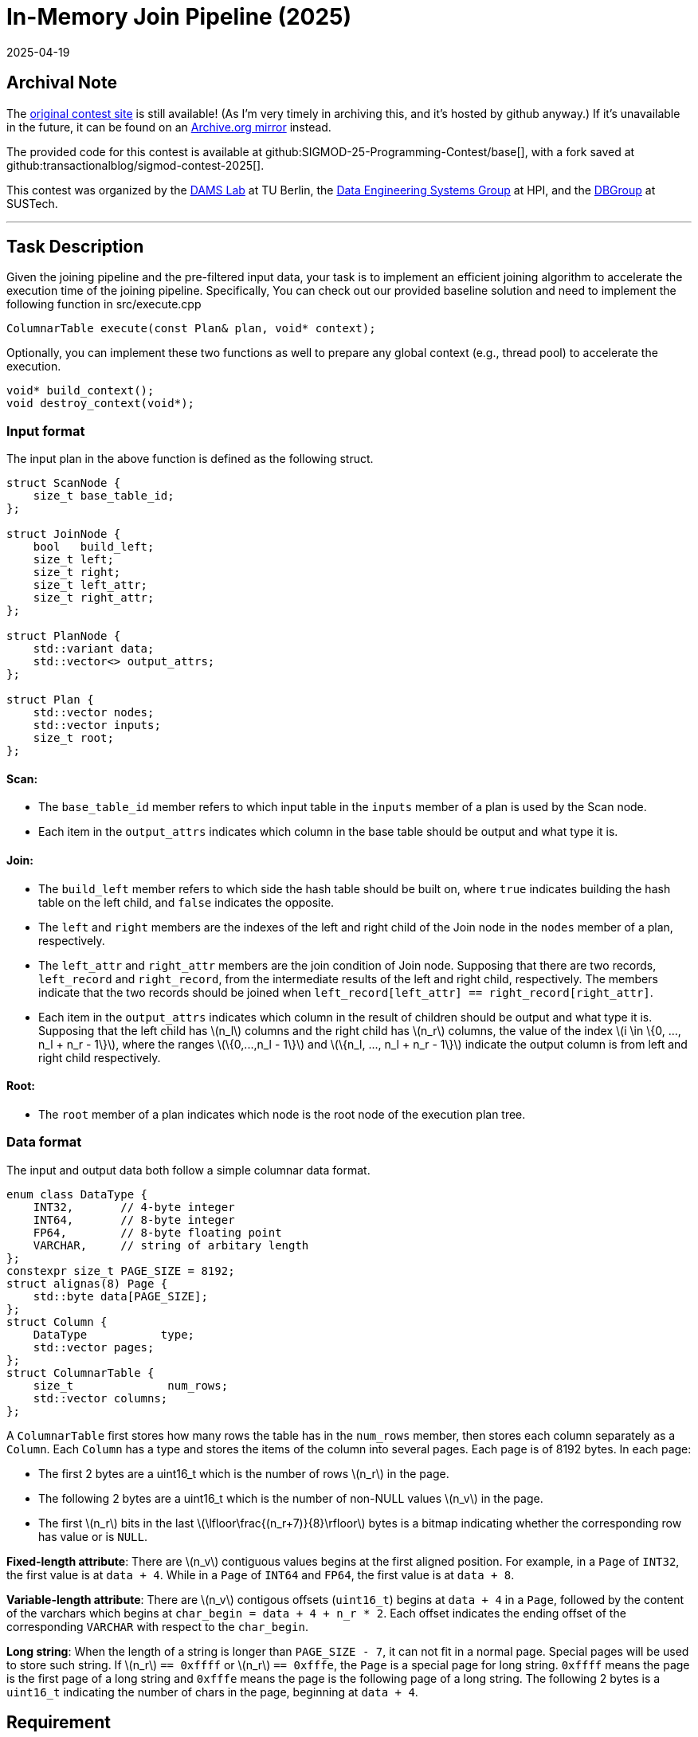 = In-Memory Join Pipeline (2025)
:revdate: 2025-04-19
:page-order: 84
:stem: latexmath
:page-features: stem

== Archival Note

:uri-contest-2025: https://sigmod-contest-2025.github.io/index.html
:uri-contest-2025-archive: https://web.archive.org/web/20250402102117/https://sigmod-contest-2025.github.io/task-description.html
:uri-contest-original-code: https://github.com/transactionalblog/sigmod-contest-2025/commit/b1c0533b0d5204fe2465504702a9b82e6fc9ccea
:uri-contest-leaderboard: https://people.cs.rutgers.edu/~dd903/sigmodpc2023/leader2023_final.html

The {uri-contest-2025}[original contest site] is still available! (As I'm very timely in archiving this, and it's hosted by github anyway.)
If it's unavailable in the future, it can be found on an {uri-contest-2025-archive}[Archive.org mirror] instead.

The provided code for this contest is available at github:SIGMOD-25-Programming-Contest/base[], with a fork saved at github:transactionalblog/sigmod-contest-2025[]. 

This contest was organized by the https://www.tu.berlin/en/dams[DAMS Lab] at TU Berlin, the https://hpi.de/rabl/home.html[Data Engineering Systems Group] at HPI, and the https://acm.sustech.edu.cn/btang/[DBGroup] at SUSTech.

'''

== Task Description

Given the joining pipeline and the pre-filtered input data, your task is to implement an efficient joining algorithm to accelerate the execution time of the joining pipeline. Specifically, You can check out our provided baseline solution and need to implement the following function in src/execute.cpp

[source,cpp]
----
ColumnarTable execute(const Plan& plan, void* context);
----

Optionally, you can implement these two functions as well to prepare any global context (e.g., thread pool) to accelerate the execution.

[source,cpp]
----
void* build_context();
void destroy_context(void*);
----

=== Input format

The input plan in the above function is defined as the following struct.

[source,cpp]
----
struct ScanNode {
    size_t base_table_id;
};

struct JoinNode {
    bool   build_left;
    size_t left;
    size_t right;
    size_t left_attr;
    size_t right_attr;
};

struct PlanNode {
    std::variant data;
    std::vector<> output_attrs;
};

struct Plan {
    std::vector nodes;
    std::vector inputs;
    size_t root;
};
----

==== Scan:

* The `base_table_id` member refers to which input table in the `inputs` member of a plan is used by the Scan node.
* Each item in the `output_attrs` indicates which column in the base table should be output and what type it is.

==== Join:

* The `build_left` member refers to which side the hash table should be built on, where `true` indicates building the hash table on the left child, and `false` indicates the opposite.
* The `left` and `right` members are the indexes of the left and right child of the Join node in the `nodes` member of a plan, respectively.
* The `left_attr` and `right_attr` members are the join condition of Join node. Supposing that there are two records, `left_record` and `right_record`, from the intermediate results of the left and right child, respectively. The members indicate that the two records should be joined when `left_record[left_attr] == right_record[right_attr]`.
* Each item in the `output_attrs` indicates which column in the result of children should be output and what type it is. Supposing that the left child has stem:[n_l] columns and the right child has stem:[n_r] columns, the value of the index stem:[i \in \{0, ..., n_l + n_r - 1\}], where the ranges stem:[\{0,...,n_l - 1\}] and stem:[\{n_l, ..., n_l + n_r - 1\}] indicate the output column is from left and right child respectively.

==== Root:

* The `root` member of a plan indicates which node is the root node of the execution plan tree.

=== Data format

The input and output data both follow a simple columnar data format.

[source,cpp]
----
enum class DataType {
    INT32,       // 4-byte integer
    INT64,       // 8-byte integer
    FP64,        // 8-byte floating point
    VARCHAR,     // string of arbitary length
};
constexpr size_t PAGE_SIZE = 8192;
struct alignas(8) Page {
    std::byte data[PAGE_SIZE];
};
struct Column {
    DataType           type;
    std::vector pages;
};
struct ColumnarTable {
    size_t              num_rows;
    std::vector columns;
};
----

A `ColumnarTable` first stores how many rows the table has in the `num_rows` member, then stores each column separately as a `Column`. Each `Column` has a type and stores the items of the column into several pages. Each page is of 8192 bytes. In each page:

* The first 2 bytes are a uint16_t which is the number of rows stem:[n_r] in the page.
* The following 2 bytes are a uint16_t which is the number of non-NULL values stem:[n_v] in the page.
* The first stem:[n_r] bits in the last stem:[\lfloor\frac{(n_r+7)}{8}\rfloor] bytes is a bitmap indicating whether the corresponding row has value or is `NULL`.

*Fixed-length attribute*: There are stem:[n_v] contiguous values begins at the first aligned position. For example, in a `Page` of `INT32`, the first value is at `data + 4`. While in a `Page` of `INT64` and `FP64`, the first value is at `data + 8`.

*Variable-length attribute*: There are stem:[n_v] contigous offsets (`uint16_t`) begins at `data + 4` in a `Page`, followed by the content of the varchars which begins at `char_begin = data + 4 + n_r * 2`. Each offset indicates the ending offset of the corresponding `VARCHAR` with respect to the `char_begin`.

*Long string*: When the length of a string is longer than `PAGE_SIZE - 7`, it can not fit in a normal page. Special pages will be used to store such string. If stem:[n_r] `== 0xffff` or stem:[n_r] `== 0xfffe`, the `Page` is a special page for long string. `0xffff` means the page is the first page of a long string and `0xfffe` means the page is the following page of a long string. The following 2 bytes is a `uint16_t` indicating the number of chars in the page, beginning at `data + 4`.

== Requirement

* You can only modify the file `src/execute.cpp` in the project or add new sources.
* You must not use any third-party libraries. If you are using libraries for development (e.g., for logging), ensure to remove them before the final submission.
* The joining pipeline (including order and build side) is optimized by PostgreSQL for `Hash Join` only. However, in the `execute` function, you are free to use other algorithms and change the pipeline, as long as the result is correct.
* For any struct listed above, all of their members are public. You can manipulate them in free functions as desired as long as the original files are not changed and the manipulated objects can be destructed properly.
* Your program will be evaluated on an unpublished benchmark sampled from the original JOB benchmark. You will not be able to access the test benchmark.

== Quick start

[TIP]
====
*TIP*

Run all the following commands in the root directory of this project.
====

First, download the imdb dataset.

----
./download_imdb.sh
----

Second, build the project.

----
cmake -S . -B build -DCMAKE_BUILD_TYPE=Release -Wno-dev
cmake --build build -- -j $(nproc)
----

Third, prepare the DuckDB database for correctness checking.

----
./build/build_database imdb.db
----

Now, you can run the tests:

----
./build/run plans.json
----

[TIP]
====
*TIP*

If you want to use Ninja Multi-Config as the generator. The commands will look like:

----
cmake -S . -B build -Wno-dev -G "Ninja Multi-Config"
cmake --build build --config Release -- -j $(nproc)
./build/Release/build_database imdb.db
./build/Release/run plans.json
----
====

== Datasets

We use the https://event.cwi.nl/da/job/imdb.tgz[IMDB] dataset and https://sigmod-contest-2025.github.io/job.tgz[JOB] benchmark. The original JOB benchmark is included in the repository of the reference implementation. We change the predicates in the original JOB benchmark for each template to generate our evaluation set.

[cols="1,2,2"]
|===
| Name | Description | Number of queries
| JOB | The original JOB benchmark	| 113
| JOB-sample | The sampled JOB benchmark | 983
|===

== Evaluation

For the evaluation, we run your solution on four different servers, courtesy of the HPI data center:

* Intel (Xeon E7-4880)
* AMD (EPYC 7F72)
* ARM (Ampere Altra Max)
* IBM (Power8)

For the final evaluation after the submission deadline, four additional undisclosed server will be included. See starter code for more information on the provided hardware. On each server, we measure the runtime of every single query execution, including the context creation. Then, we sum up all execution times per server as stem:[R_{Intel}], stem:[R_{AMD}], stem:[R_{ARM}], stem:[R_{IBM}].

Our overall metric is the geometric mean over all server runtimes, stem:[R = \root{4}\of{ R_{Intel}* R_{AMD} * R_{ARM} * R_{IBM}}].

